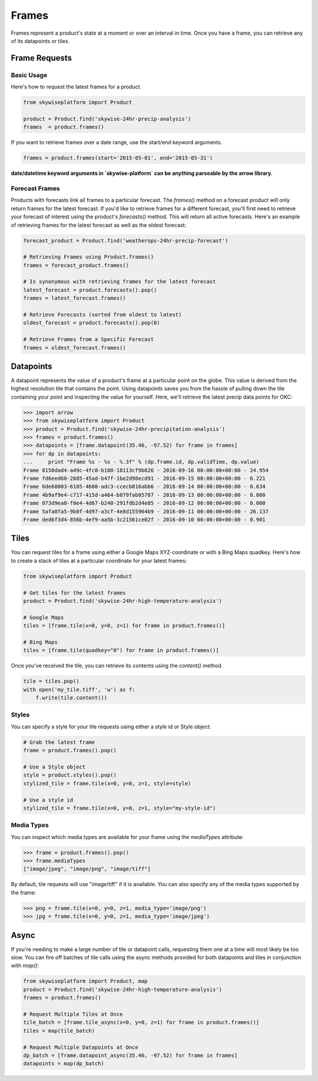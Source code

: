 Frames
======
Frames represent a product's state at a moment or over an interval in time.
Once you have a frame, you can retrieve any of its datapoints or tiles.

Frame Requests
--------------

Basic Usage
~~~~~~~~~~~
Here's how to request the latest frames for a product.

.. code-block:: python

    from skywiseplatform import Product

    product = Product.find('skywise-24hr-precip-analysis')
    frames  = product.frames()

If you want to retrieve frames over a date range, use the start/end keyword arguments.

.. code-block:: python

    frames = product.frames(start='2015-05-01', end='2015-05-31')

**date/datetime keyword arguments in `skywise-platform` can be anything parseable by the arrow library.**

Forecast Frames
~~~~~~~~~~~~~~~
Products with forecasts link all frames to a particular forecast. The `frames()` method on a forecast product will only return
frames for the latest forecast. If you'd like to retrieve frames for a different forecast, you'll first need to retrieve
your forecast of interest using the product's `forecasts()` method. This will return all active forecasts. Here's an example
of retrieving frames for the latest forecast as well as the oldest forecast:

.. code-block:: python

    forecast_product = Product.find('weatherops-24hr-precip-forecast')

    # Retrieving Frames using Product.frames()
    frames = forecast_product.frames()

    # Is synonymous with retrieving frames for the latest forecast
    latest_forecast = product.forecasts().pop()
    frames = latest_forecast.frames()

    # Retrieve Forecasts (sorted from oldest to latest)
    oldest_forecast = product.forecasts().pop(0)

    # Retrieve Frames from a Specific Forecast
    frames = oldest_forecast.frames()

Datapoints
----------
A datapoint represents the value of a product's frame at a particular point on the globe. This value is derived from
the highest resolution tile that contains the point. Using datapoints saves you from the hassle of pulling down the tile
containing your point and inspecting the value for yourself. Here, we'll retrieve the latest precip data points for OKC:

.. code-block:: python

    >>> import arrow
    >>> from skywiseplatform import Product
    >>> product = Product.find('skywise-24hr-precipitation-analysis')
    >>> frames = product.frames()
    >>> datapoints = [frame.datapoint(35.46, -97.52) for frame in frames]
    >>> for dp in datapoints:
    ...     print "Frame %s - %s - %.3f" % (dp.frame.id, dp.validTime, dp.value)
    Frame 8150dad4-a49c-4fc0-b188-18113cf9b826 - 2016-09-16 00:00:00+00:00 - 24.954
    Frame fd6eed60-2685-45ad-b47f-1be2d98ecd91 - 2016-09-15 00:00:00+00:00 - 6.221
    Frame 6de68003-6185-4600-adc3-ccecb816abb6 - 2016-09-14 00:00:00+00:00 - 0.634
    Frame 4b9af9e4-c717-415d-a464-b879fab05787 - 2016-09-13 00:00:00+00:00 - 0.000
    Frame 073d9ea0-f0e4-4d67-b240-291fdb2d4e85 - 2016-09-12 00:00:00+00:00 - 0.000
    Frame 5afa8fa5-9b0f-4d97-a3cf-4e8d155964b9 - 2016-09-11 00:00:00+00:00 - 26.137
    Frame ded6f3d4-856b-4ef9-aa5b-3c21561ce02f - 2016-09-10 00:00:00+00:00 - 0.901

Tiles
-----
You can request tiles for a frame using either a Google Maps XYZ-coordinate or with a Bing Maps quadkey. Here's how to
create a stack of tiles at a particular coordinate for your latest frames:

.. code-block:: python

   from skywiseplatform import Product

   # Get tiles for the latest frames
   product = Product.find('skywise-24hr-high-temperature-analysis')

   # Google Maps
   tiles = [frame.tile(x=0, y=0, z=1) for frame in product.frames()]

   # Bing Maps
   tiles = [frame.tile(quadkey="0") for frame in product.frames()]

Once you've received the tile, you can retrieve its contents using the `content()` method.

.. code-block:: python

    tile = tiles.pop()
    with open('my_tile.tiff', 'w') as f:
        f.write(tile.content())

Styles
~~~~~~
You can specify a style for your tile requests using either a style id or Style object:

.. code-block:: python

    # Grab the latest frame
    frame = product.frames().pop()

    # Use a Style object
    style = product.styles().pop()
    stylized_tile = frame.tile(x=0, y=0, z=1, style=style)

    # Use a style id
    stylized_tile = frame.tile(x=0, y=0, z=1, style="my-style-id")

Media Types
~~~~~~~~~~~
You can inspect which media types are available for your frame using the `mediaTypes` attribute:

.. code-block:: python

    >>> frame = product.frames().pop()
    >>> frame.mediaTypes
    ["image/jpeg", "image/png", "image/tiff"]

By default, tile requests will use "image/tiff" if it is available. You can also specify any of the media types supported by
the frame:

.. code-block:: python

    >>> png = frame.tile(x=0, y=0, z=1, media_type='image/png')
    >>> jpg = frame.tile(x=0, y=0, z=1, media_type='image/jpeg')

Async
-----
If you're needing to make a large number of tile or datapoint calls, requesting them one at a time will most likely be
too slow. You can fire off batches of tile calls using the async methods provided for both datapoints and tiles in conjunction
with `map()`:

.. code-block:: python

    from skywiseplatform import Product, map
    product = Product.find('skywise-24hr-high-temperature-analysis')
    frames = product.frames()

    # Request Multiple Tiles at Once
    tile_batch = [frame.tile_async(x=0, y=0, z=1) for frame in product.frames()]
    tiles = map(tile_batch)

    # Request Multiple Datapoints at Once
    dp_batch = [frame.datapoint_async(35.46, -97.52) for frame in frames]
    datapoints = map(dp_batch)
